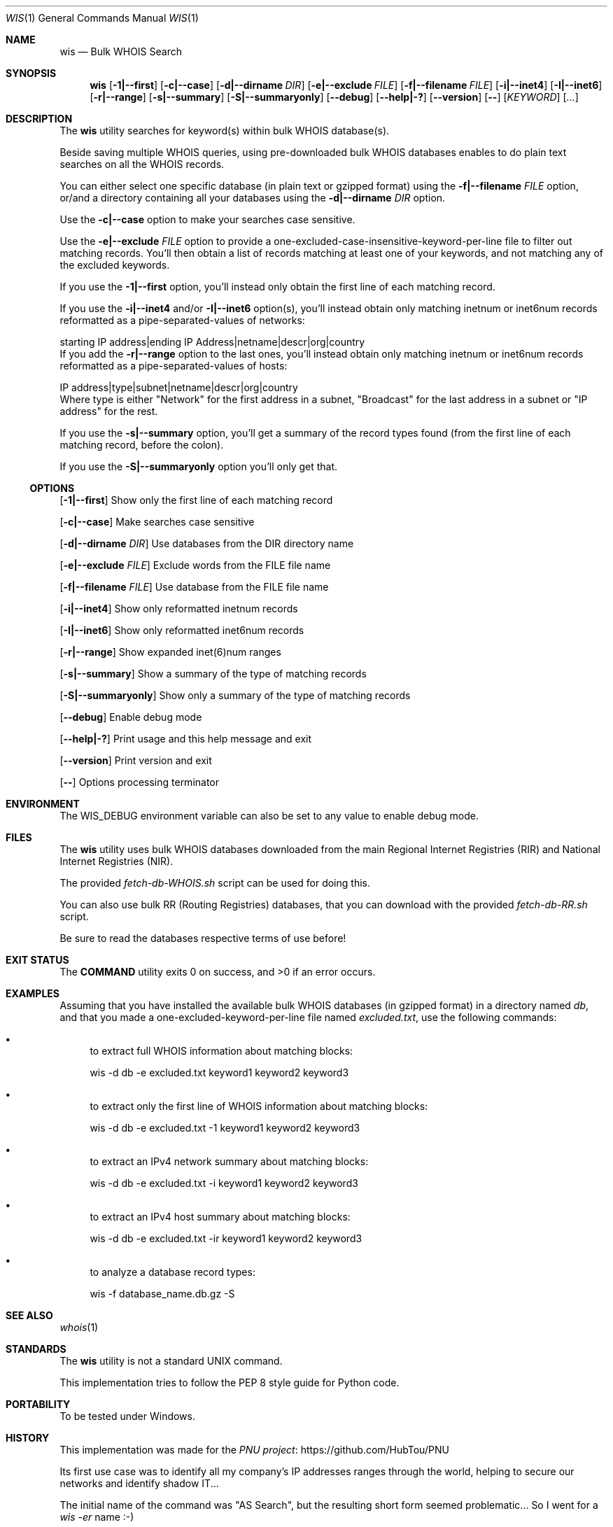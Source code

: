 .Dd December 17, 2022
.Dt WIS 1
.Os
.Sh NAME
.Nm wis
.Nd Bulk WHOIS Search
.Sh SYNOPSIS
.Nm
.Op Fl 1|--first
.Op Fl c|--case
.Op Fl d|--dirname Ar DIR
.Op Fl e|--exclude Ar FILE
.Op Fl f|--filename Ar FILE
.Op Fl i|--inet4
.Op Fl I|--inet6
.Op Fl r|--range
.Op Fl s|--summary
.Op Fl S|--summaryonly
.Op Fl -debug
.Op Fl -help|-?
.Op Fl -version
.Op Fl -
.Op Ar KEYWORD
.Op Ar ...
.Sh DESCRIPTION
The
.Nm
utility searches for keyword(s) within bulk WHOIS database(s).
.Pp
Beside saving multiple WHOIS queries, using pre-downloaded bulk WHOIS databases enables to do plain text searches on all the WHOIS records.
.Pp
You can either select one specific database (in plain text or gzipped format) using the
.Fl f|--filename Ar FILE
option, or/and a directory containing all your databases using the
.Fl d|--dirname Ar DIR
option.
.Pp
Use the
.Fl c|--case
option to make your searches case sensitive.
.Pp
Use the
.Fl e|--exclude Ar FILE
option to provide a one-excluded-case-insensitive-keyword-per-line file to filter out matching records.
You'll then obtain a list of records matching at least one of your keywords, and not matching any of the excluded keywords.
.Pp
If you use the
.Fl 1|--first
option, you'll instead only obtain the first line of each matching record.
.Pp
If you use the
.Fl i|--inet4
and/or
.Fl I|--inet6
option(s), you'll instead obtain only matching inetnum or inet6num records reformatted as a pipe-separated-values of networks:
.Bd -literal
starting IP address|ending IP Address|netname|descr|org|country
.Ed
If you add the
.Fl r|--range
option to the last ones, you'll instead obtain only matching inetnum or inet6num records reformatted as a pipe-separated-values of hosts:
.Bd -literal
IP address|type|subnet|netname|descr|org|country
.Ed
Where type is either "Network" for the first address in a subnet, "Broadcast" for the last address in a subnet or "IP address" for the rest.
.Pp
If you use the
.Fl s|--summary
option, you'll get a summary of the record types found (from the first line of each matching record, before the colon).
.Pp
If you use the
.Fl S|--summaryonly
option you'll only get that.
.Pp
.Ss OPTIONS
.Op Fl 1|--first
Show only the first line of each matching record
.Pp
.Op Fl c|--case
Make searches case sensitive
.Pp
.Op Fl d|--dirname Ar DIR
Use databases from the DIR directory name
.Pp
.Op Fl e|--exclude Ar FILE
Exclude words from the FILE file name
.Pp
.Op Fl f|--filename Ar FILE
Use database from the FILE file name
.Pp
.Op Fl i|--inet4
Show only reformatted inetnum records
.Pp
.Op Fl I|--inet6
Show only reformatted inet6num records
.Pp
.Op Fl r|--range
Show expanded inet(6)num ranges
.Pp
.Op Fl s|--summary
Show a summary of the type of matching records
.Pp
.Op Fl S|--summaryonly
Show only a summary of the type of matching records
.Pp
.Op Fl -debug
Enable debug mode
.Pp
.Op Fl -help|-?
Print usage and this help message and exit
.Pp
.Op Fl -version
Print version and exit
.Pp
.Op Fl -
Options processing terminator
.Sh ENVIRONMENT
The
.Ev WIS_DEBUG
environment variable can also be set to any value to enable debug mode.
.Sh FILES
The
.Nm
utility uses bulk WHOIS databases downloaded from the main Regional Internet Registries (RIR) and National Internet Registries (NIR).
.Pp
The provided
.Pa fetch-db-WHOIS.sh
script can be used for doing this.
.Pp
You can also use bulk RR (Routing Registries) databases, that you can download with the provided
.Pa fetch-db-RR.sh
script.
.Pp
Be sure to read the databases respective terms of use before!
.Sh EXIT STATUS
.Ex -std COMMAND
.Sh EXAMPLES
Assuming that you have installed the available bulk WHOIS databases (in gzipped format) in a directory named
.Pa db ,
and that you made a one-excluded-keyword-per-line file named
.Pa excluded.txt ,
use the following commands:
.Bl -bullet
.It
to extract full WHOIS information about matching blocks:
.Bd -literal
wis -d db -e excluded.txt keyword1 keyword2 keyword3
.Ed
.It
to extract only the first line of WHOIS information about matching blocks:
.Bd -literal
wis -d db -e excluded.txt -1 keyword1 keyword2 keyword3
.Ed
.It
to extract an IPv4 network summary about matching blocks:
.Bd -literal
wis -d db -e excluded.txt -i keyword1 keyword2 keyword3
.Ed
.It
to extract an IPv4 host summary about matching blocks:
.Bd -literal
wis -d db -e excluded.txt -ir keyword1 keyword2 keyword3
.Ed
.It
to analyze a database record types:
.Bd -literal
wis -f database_name.db.gz -S 
.Ed
.El
.Sh SEE ALSO
.Xr whois 1
.Sh STANDARDS
The
.Nm
utility is not a standard UNIX command.
.Pp
This implementation tries to follow the PEP 8 style guide for Python code.
.Sh PORTABILITY
To be tested under Windows.
.Sh HISTORY
This implementation was made for the
.Lk https://github.com/HubTou/PNU PNU project
.Pp
Its first use case was to identify all my company's IP addresses ranges through the world, helping to secure our networks and identify shadow IT...
.Pp
The initial name of the command was "AS Search", but the resulting short form seemed problematic... So I went for a
.Em wis -er
name :-)
.Sh LICENSE
It is available under the 3-clause BSD license.
.Sh AUTHORS
.An Hubert Tournier
.Sh CAVEATS
Only the AFRINIC, RIPE, APNIC, APNIC/JPNIC, APNIC/TWNIC and APNIC/KISA databases have useful
.Em domain ,
.Em inetnum ,
.Em inet6num
and
.Em organisation
information.
.Pp
LACNIC does not provide useful
.Em inetnum
and
.Em inet6num
information.
.Pp
ARIN, APNIC/IDNIC, APNIC/CNNIC, APNIC/VNNIC and APNIC/IRINN do not provide
.Em domain ,
.Em inetnum ,
.Em inet6num
and
.Em organisation
information at all.
.Pp
However you can find
.Em route
information from all of them, which can then be used with regular WHOIS queries.
